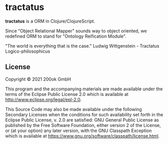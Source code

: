 * tractatus
  :PROPERTIES:
  :CUSTOM_ID: tractatus
  :END:

*tractatus* is a ORM in Clojure/ClojureScript.

Since "Object Relational Mapper" sounds way to object oriented, we
redefined ORM to stand for "Ontology Reification Module".

"The world is everything that is the case."
Ludwig Wittgenstein - Tractatus Logico-philosophicus

** License
   :PROPERTIES:
   :CUSTOM_ID: license
   :END:

Copyright © 2021 200ok GmbH

This program and the accompanying materials are made available under the
terms of the Eclipse Public License 2.0 which is available at
http://www.eclipse.org/legal/epl-2.0.

This Source Code may also be made available under the following
Secondary Licenses when the conditions for such availability set forth
in the Eclipse Public License, v. 2.0 are satisfied: GNU General Public
License as published by the Free Software Foundation, either version 2
of the License, or (at your option) any later version, with the GNU
Classpath Exception which is available at
https://www.gnu.org/software/classpath/license.html.
